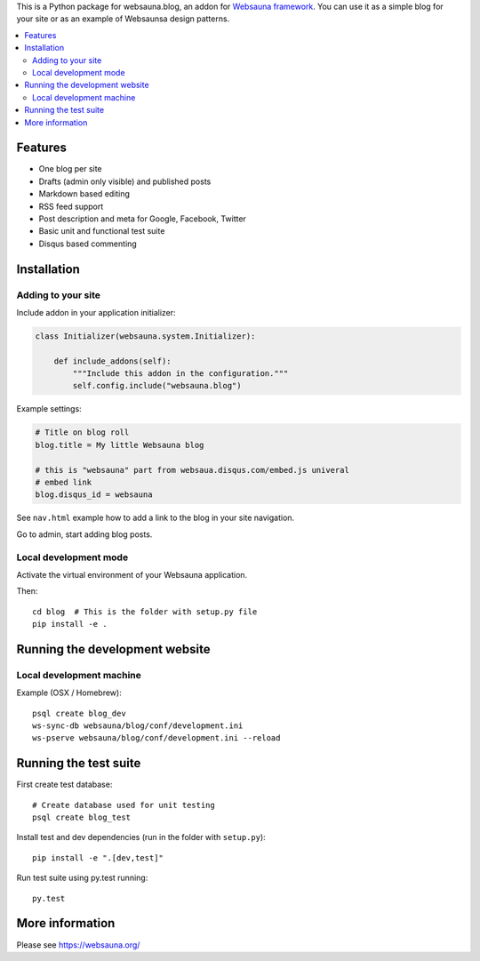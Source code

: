 This is a Python package for websauna.blog, an addon for `Websauna framework <https://websauna.org>`_. You can use it as a simple blog for your site or as an example of Websaunsa design patterns.

.. contents:: :local:

Features
========

* One blog per site

* Drafts (admin only visible) and published posts

* Markdown based editing

* RSS feed support

* Post description and meta for Google, Facebook, Twitter

* Basic unit and functional test suite

* Disqus based commenting

Installation
============

Adding to your site
-------------------

Include addon in your application initializer:

.. code-block:: python

    class Initializer(websauna.system.Initializer):

        def include_addons(self):
            """Include this addon in the configuration."""
            self.config.include("websauna.blog")


Example settings:

.. code-block:: ini

    # Title on blog roll
    blog.title = My little Websauna blog

    # this is "websauna" part from websaua.disqus.com/embed.js univeral
    # embed link
    blog.disqus_id = websauna

See ``nav.html`` example how to add a link to the blog in your site navigation.

Go to admin, start adding blog posts.

Local development mode
----------------------

Activate the virtual environment of your Websauna application.

Then::

    cd blog  # This is the folder with setup.py file
    pip install -e .

Running the development website
===============================

Local development machine
-------------------------

Example (OSX / Homebrew)::

    psql create blog_dev
    ws-sync-db websauna/blog/conf/development.ini
    ws-pserve websauna/blog/conf/development.ini --reload

Running the test suite
======================

First create test database::

    # Create database used for unit testing
    psql create blog_test

Install test and dev dependencies (run in the folder with ``setup.py``)::

    pip install -e ".[dev,test]"

Run test suite using py.test running::

    py.test

More information
================

Please see https://websauna.org/